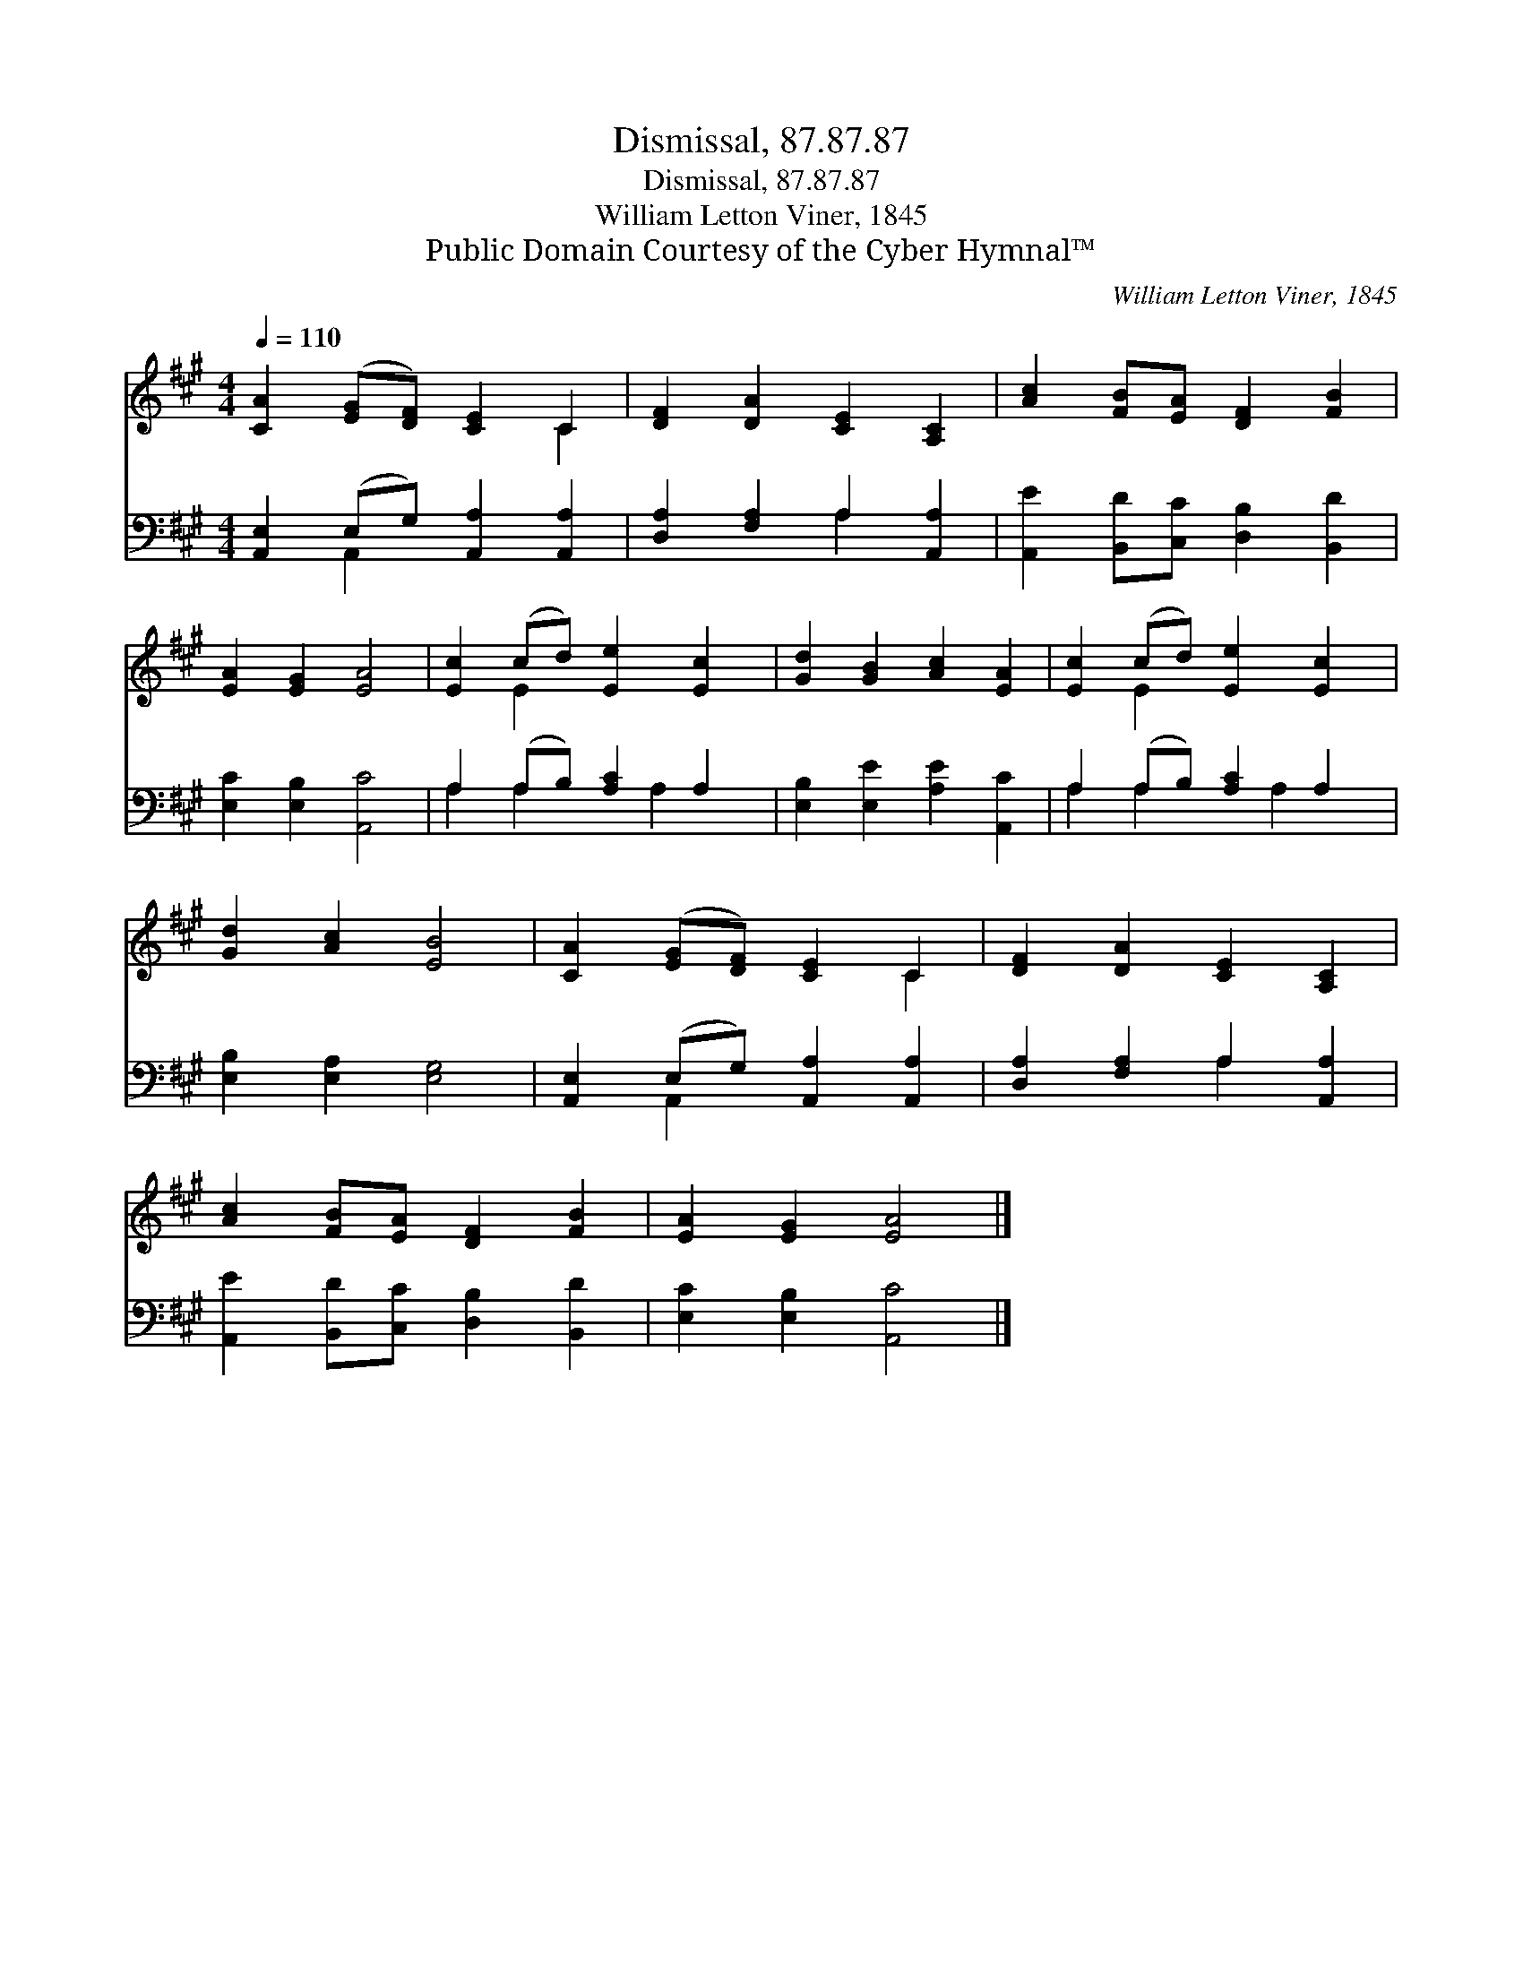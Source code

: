 X:1
T:Dismissal, 87.87.87
T:Dismissal, 87.87.87
T:William Letton Viner, 1845
T:Public Domain Courtesy of the Cyber Hymnal™
C:William Letton Viner, 1845
Z:Public Domain
Z:Courtesy of the Cyber Hymnal™
%%score ( 1 2 ) ( 3 4 )
L:1/8
Q:1/4=110
M:4/4
K:A
V:1 treble 
V:2 treble 
V:3 bass 
V:4 bass 
V:1
 [CA]2 ([EG][DF]) [CE]2 C2 | [DF]2 [DA]2 [CE]2 [A,C]2 | [Ac]2 [FB][EA] [DF]2 [FB]2 | %3
 [EA]2 [EG]2 [EA]4 | [Ec]2 (cd) [Ee]2 [Ec]2 | [Gd]2 [GB]2 [Ac]2 [EA]2 | [Ec]2 (cd) [Ee]2 [Ec]2 | %7
 [Gd]2 [Ac]2 [EB]4 | [CA]2 ([EG][DF]) [CE]2 C2 | [DF]2 [DA]2 [CE]2 [A,C]2 | %10
 [Ac]2 [FB][EA] [DF]2 [FB]2 | [EA]2 [EG]2 [EA]4 |] %12
V:2
 x6 C2 | x8 | x8 | x8 | x2 E2 x4 | x8 | x2 E2 x4 | x8 | x6 C2 | x8 | x8 | x8 |] %12
V:3
 [A,,E,]2 (E,G,) [A,,A,]2 [A,,A,]2 | [D,A,]2 [F,A,]2 A,2 [A,,A,]2 | %2
 [A,,E]2 [B,,D][C,C] [D,B,]2 [B,,D]2 | [E,C]2 [E,B,]2 [A,,C]4 | A,2 (A,B,) [A,C]2 A,2 | %5
 [E,B,]2 [E,E]2 [A,E]2 [A,,C]2 | A,2 (A,B,) [A,C]2 A,2 | [E,B,]2 [E,A,]2 [E,G,]4 | %8
 [A,,E,]2 (E,G,) [A,,A,]2 [A,,A,]2 | [D,A,]2 [F,A,]2 A,2 [A,,A,]2 | %10
 [A,,E]2 [B,,D][C,C] [D,B,]2 [B,,D]2 | [E,C]2 [E,B,]2 [A,,C]4 |] %12
V:4
 x2 A,,2 x4 | x4 A,2 x2 | x8 | x8 | A,2 A,2 x A,2 x | x8 | A,2 A,2 x A,2 x | x8 | x2 A,,2 x4 | %9
 x4 A,2 x2 | x8 | x8 |] %12

